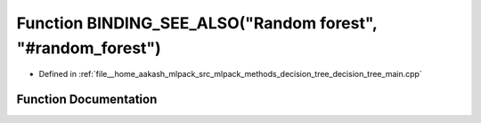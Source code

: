.. _exhale_function_decision__tree__main_8cpp_1a0ea32e64d3726182b5cfd54d5c153b19:

Function BINDING_SEE_ALSO("Random forest", "#random_forest")
============================================================

- Defined in :ref:`file__home_aakash_mlpack_src_mlpack_methods_decision_tree_decision_tree_main.cpp`


Function Documentation
----------------------


.. doxygenfunction:: BINDING_SEE_ALSO("Random forest", "#random_forest")
